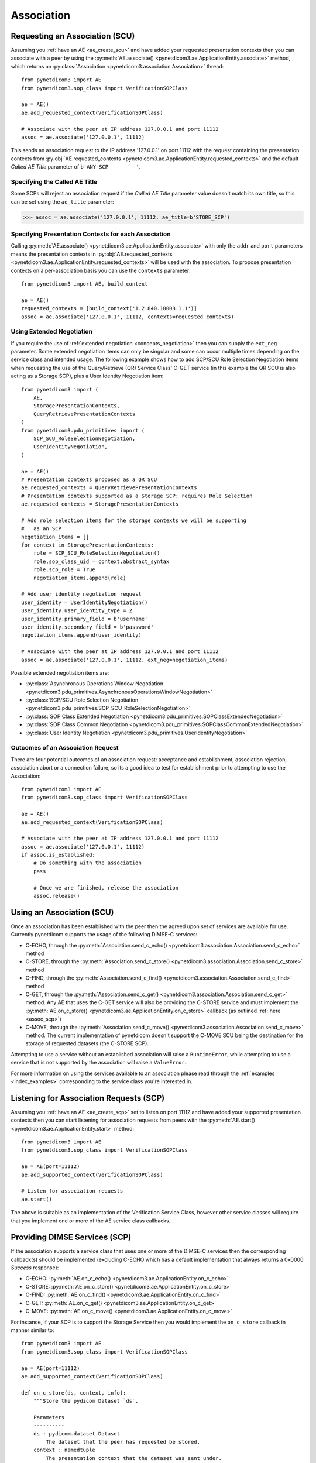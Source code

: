 .. _association:

Association
===========

.. _assoc_scu:

Requesting an Association (SCU)
-------------------------------

Assuming you :ref:`have an AE <ae_create_scu>` and have added your requested presentation contexts
then you can associate with a peer by using the
:py:meth:`AE.associate() <pynetdicom3.ae.ApplicationEntity.associate>`
method, which returns an
:py:class:`Association <pynetdicom3.association.Association>`
thread:

::

    from pynetdicom3 import AE
    from pynetdicom3.sop_class import VerificationSOPClass

    ae = AE()
    ae.add_requested_context(VerificationSOPClass)

    # Associate with the peer at IP address 127.0.0.1 and port 11112
    assoc = ae.associate('127.0.0.1', 11112)

This sends an association request to the IP address '127.0.0.1' on port 11112
with the request containing the presentation contexts from
:py:obj:`AE.requested_contexts <pynetdicom3.ae.ApplicationEntity.requested_contexts>`
and the default *Called AE Title* parameter of ``b'ANY-SCP         '``.

Specifying the Called AE Title
..............................
Some SCPs will reject an association request if the *Called AE Title* parameter
value doesn't match its own title, so this can be set using the ``ae_title``
parameter:

>>> assoc = ae.associate('127.0.0.1', 11112, ae_title=b'STORE_SCP')

Specifying Presentation Contexts for each Association
.....................................................
Calling
:py:meth:`AE.associate() <pynetdicom3.ae.ApplicationEntity.associate>`
with only the ``addr`` and ``port`` parameters means the presentation
contexts in
:py:obj:`AE.requested_contexts <pynetdicom3.ae.ApplicationEntity.requested_contexts>`
will be used with the association. To propose presentation contexts on a
per-association basis you can use the ``contexts`` parameter:

::

    from pynetdicom3 import AE, build_context

    ae = AE()
    requested_contexts = [build_context('1.2.840.10008.1.1')]
    assoc = ae.associate('127.0.0.1', 11112, contexts=requested_contexts)

Using Extended Negotiation
..........................
If you require the use of :ref:`extended negotiation <concepts_negotiation>`
then you can supply the ``ext_neg`` parameter. Some extended negotiation
items can only be singular and some can occur multiple times depending on the
service class and intended usage. The following example shows how to add
SCP/SCU Role Selection Negotiation items when requesting the use of the
Query/Retrieve (QR) Service Class' C-GET service (in this example the QR SCU is
also acting as a Storage SCP), plus a User Identity Negotiation item:

::

    from pynetdicom3 import (
        AE,
        StoragePresentationContexts,
        QueryRetrievePresentationContexts
    )
    from pynetdicom3.pdu_primitives import (
        SCP_SCU_RoleSelectionNegotiation,
        UserIdentityNegotiation,
    )

    ae = AE()
    # Presentation contexts proposed as a QR SCU
    ae.requested_contexts = QueryRetrievePresentationContexts
    # Presentation contexts supported as a Storage SCP: requires Role Selection
    ae.requested_contexts = StoragePresentationContexts

    # Add role selection items for the storage contexts we will be supporting
    #   as an SCP
    negotiation_items = []
    for context in StoragePresentationContexts:
        role = SCP_SCU_RoleSelectionNegotiation()
        role.sop_class_uid = context.abstract_syntax
        role.scp_role = True
        negotiation_items.append(role)

    # Add user identity negotiation request
    user_identity = UserIdentityNegotiation()
    user_identity.user_identity_type = 2
    user_identity.primary_field = b'username'
    user_identity.secondary_field = b'password'
    negotiation_items.append(user_identity)

    # Associate with the peer at IP address 127.0.0.1 and port 11112
    assoc = ae.associate('127.0.0.1', 11112, ext_neg=negotiation_items)

Possible extended negotiation items are:

* :py:class:`Asynchronous Operations Window Negotiation <pynetdicom3.pdu_primitives.AsynchronousOperationsWindowNegotiation>`
* :py:class:`SCP/SCU Role Selection Negotiation <pynetdicom3.pdu_primitives.SCP_SCU_RoleSelectionNegotiation>`
* :py:class:`SOP Class Extended Negotiation <pynetdicom3.pdu_primitives.SOPClassExtendedNegotiation>`
* :py:class:`SOP Class Common Negotiation <pynetdicom3.pdu_primitives.SOPClassCommonExtendedNegotiation>`
* :py:class:`User Identity Negotiation <pynetdicom3.pdu_primitives.UserIdentityNegotiation>`


Outcomes of an Association Request
..................................
There are four potential outcomes of an association request: acceptance and
establishment, association rejection, association abort or a connection
failure, so its a good idea to test for establishment prior to attempting to use
the Association:

::

    from pynetdicom3 import AE
    from pynetdicom3.sop_class import VerificationSOPClass

    ae = AE()
    ae.add_requested_context(VerificationSOPClass)

    # Associate with the peer at IP address 127.0.0.1 and port 11112
    assoc = ae.associate('127.0.0.1', 11112)
    if assoc.is_established:
        # Do something with the association
        pass

        # Once we are finished, release the association
        assoc.release()


Using an Association (SCU)
--------------------------
Once an association has been established with the peer then the agreed upon
set of services are available for use. Currently pynetdicom supports the usage
of the following DIMSE-C services:

* C-ECHO, through the
  :py:meth:`Association.send_c_echo() <pynetdicom3.association.Association.send_c_echo>`
  method
* C-STORE, through the
  :py:meth:`Association.send_c_store() <pynetdicom3.association.Association.send_c_store>`
  method
* C-FIND, through the
  :py:meth:`Association.send_c_find() <pynetdicom3.association.Association.send_c_find>`
  method
* C-GET, through the
  :py:meth:`Association.send_c_get() <pynetdicom3.association.Association.send_c_get>`
  method. Any AE that uses the C-GET service will also be providing the C-STORE
  service and must implement the
  :py:meth:`AE.on_c_store() <pynetdicom3.ae.ApplicationEntity.on_c_store>`
  callback (as outlined :ref:`here <assoc_scp>`)
* C-MOVE, through the
  :py:meth:`Association.send_c_move() <pynetdicom3.association.Association.send_c_move>`
  method. The current implementation of pynetdicom doesn't support the C-MOVE
  SCU being the destination for the storage of requested datasets (the C-STORE
  SCP).

Attempting to use a service without an established association will raise a
``RuntimeError``, while attempting to use a service that is not supported by
the association will raise a ``ValueError``.

For more information on using the services available to an association please
read through the :ref:`examples <index_examples>` corresponding to the
service class you're interested in.

.. _assoc_scp:

Listening for Association Requests (SCP)
----------------------------------------
Assuming you :ref:`have an AE <ae_create_scp>` set to listen on port 11112
and have added your supported presentation contexts then you can start
listening for association requests from peers with the
:py:meth:`AE.start() <pynetdicom3.ae.ApplicationEntity.start>`
method:

::

    from pynetdicom3 import AE
    from pynetdicom3.sop_class import VerificationSOPClass

    ae = AE(port=11112)
    ae.add_supported_context(VerificationSOPClass)

    # Listen for association requests
    ae.start()

The above is suitable as an implementation of the Verification Service
Class, however other service classes will require that you implement one
or more of the AE service class callbacks.

Providing DIMSE Services (SCP)
------------------------------

If the association supports a service class that uses one or more of the
DIMSE-C services then the corresponding callback(s) should be implemented
(excluding C-ECHO which has a default implementation that always returns a
0x0000 *Success* response):

* C-ECHO: :py:meth:`AE.on_c_echo() <pynetdicom3.ae.ApplicationEntity.on_c_echo>`
* C-STORE: :py:meth:`AE.on_c_store() <pynetdicom3.ae.ApplicationEntity.on_c_store>`
* C-FIND: :py:meth:`AE.on_c_find() <pynetdicom3.ae.ApplicationEntity.on_c_find>`
* C-GET: :py:meth:`AE.on_c_get() <pynetdicom3.ae.ApplicationEntity.on_c_get>`
* C-MOVE: :py:meth:`AE.on_c_move() <pynetdicom3.ae.ApplicationEntity.on_c_move>`

For instance, if your SCP is to support the Storage Service then you would
implement the ``on_c_store`` callback in manner similar to:

::

    from pynetdicom3 import AE
    from pynetdicom3.sop_class import VerificationSOPClass

    ae = AE(port=11112)
    ae.add_supported_context(VerificationSOPClass)

    def on_c_store(ds, context, info):
        """Store the pydicom Dataset `ds`.

        Parameters
        ----------
        ds : pydicom.dataset.Dataset
            The dataset that the peer has requested be stored.
        context : namedtuple
            The presentation context that the dataset was sent under.
        info : dict
            Information about the association and storage request.

        Returns
        -------
        status : int or pydicom.dataset.Dataset
            The status returned to the peer AE in the C-STORE response. Must be
            a valid C-STORE status value for the applicable Service Class as
            either an ``int`` or a ``Dataset`` object containing (at a
            minimum) a (0000,0900) *Status* element.
        """
        # This is just a toy implementation that doesn't store anything and
        # always returns a Success response
        return 0x0000

    ae.on_c_store = on_c_store

    # Listen for association requests
    ae.start()

For more detailed information on implementing the DIMSE service
provider callbacks please see their API reference documentation and the
:ref:`examples <index_examples>` corresponding to the service class you're
interested in.
